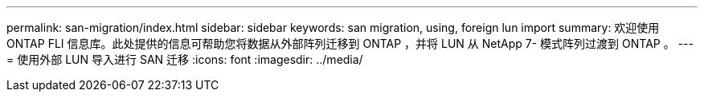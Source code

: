 ---
permalink: san-migration/index.html 
sidebar: sidebar 
keywords: san migration, using, foreign lun import 
summary: 欢迎使用 ONTAP FLI 信息库。此处提供的信息可帮助您将数据从外部阵列迁移到 ONTAP ，并将 LUN 从 NetApp 7- 模式阵列过渡到 ONTAP 。 
---
= 使用外部 LUN 导入进行 SAN 迁移
:icons: font
:imagesdir: ../media/


